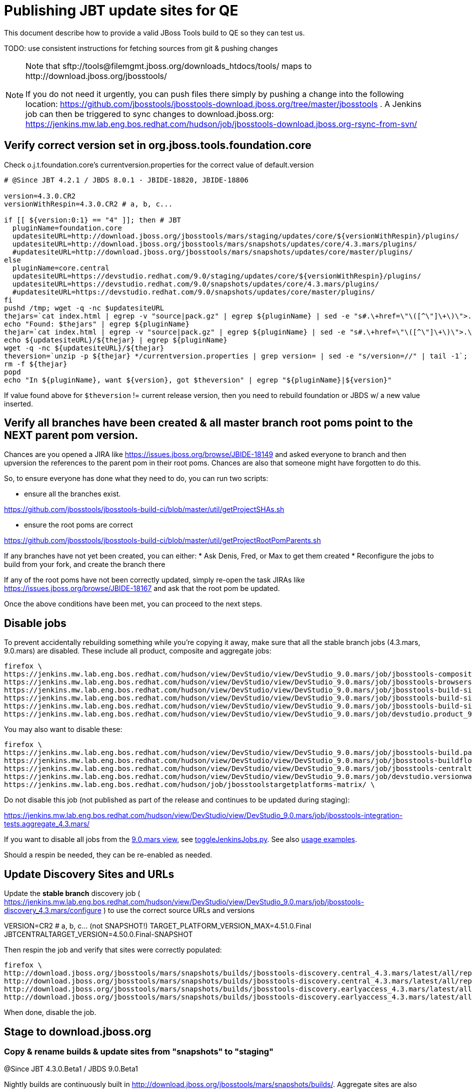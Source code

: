 = Publishing JBT update sites for QE

This document describe how to provide a valid JBoss Tools build to QE so they can test us.

TODO: use consistent instructions for fetching sources from git & pushing changes

[NOTE]
====
Note that +sftp://tools@filemgmt.jboss.org/downloads_htdocs/tools/+ maps to +http://download.jboss.org/jbosstools/+ +

If you do not need it urgently, you can push files there simply by pushing a change into the following location: https://github.com/jbosstools/jbosstools-download.jboss.org/tree/master/jbosstools . 
A Jenkins job can then be triggered to sync changes to download.jboss.org: https://jenkins.mw.lab.eng.bos.redhat.com/hudson/job/jbosstools-download.jboss.org-rsync-from-svn/
====

== Verify correct version set in org.jboss.tools.foundation.core

Check o.j.t.foundation.core's currentversion.properties for the correct value of default.version

[sources,bash]
----
# @Since JBT 4.2.1 / JBDS 8.0.1 - JBIDE-18820, JBIDE-18806

version=4.3.0.CR2
versionWithRespin=4.3.0.CR2 # a, b, c...

if [[ ${version:0:1} == "4" ]]; then # JBT
  pluginName=foundation.core
  updatesiteURL=http://download.jboss.org/jbosstools/mars/staging/updates/core/${versionWithRespin}/plugins/
  updatesiteURL=http://download.jboss.org/jbosstools/mars/snapshots/updates/core/4.3.mars/plugins/
  #updatesiteURL=http://download.jboss.org/jbosstools/mars/snapshots/updates/core/master/plugins/
else
  pluginName=core.central
  updatesiteURL=https://devstudio.redhat.com/9.0/staging/updates/core/${versionWithRespin}/plugins/
  updatesiteURL=https://devstudio.redhat.com/9.0/snapshots/updates/core/4.3.mars/plugins/
  #updatesiteURL=https://devstudio.redhat.com/9.0/snapshots/updates/core/master/plugins/
fi
pushd /tmp; wget -q -nc $updatesiteURL
thejars=`cat index.html | egrep -v "source|pack.gz" | egrep ${pluginName} | sed -e "s#.\+href=\"\([^\"]\+\)\">.\+#\1#" | sort`
echo "Found: $thejars" | egrep ${pluginName}
thejar=`cat index.html | egrep -v "source|pack.gz" | egrep ${pluginName} | sed -e "s#.\+href=\"\([^\"]\+\)\">.\+#\1#" | sort | tail -1; rm -f index.html`
echo ${updatesiteURL}/${thejar} | egrep ${pluginName}
wget -q -nc ${updatesiteURL}/${thejar}
theversion=`unzip -p ${thejar} */currentversion.properties | grep version= | sed -e "s/version=//" | tail -1`; theversion=${theversion/-SNAPSHOT/} # remove -SNAPSHOT suffix from version
rm -f ${thejar}
popd
echo "In ${pluginName}, want ${version}, got $theversion" | egrep "${pluginName}|${version}"

----

If value found above for `$theversion` != current release version, then you need to rebuild foundation or JBDS w/ a new value inserted.


== Verify all branches have been created & all master branch root poms point to the NEXT parent pom version.

Chances are you opened a JIRA like https://issues.jboss.org/browse/JBIDE-18149 and asked everyone to branch and then upversion the references to the parent pom in their root poms.
Chances are also that someone might have forgotten to do this.

So, to ensure everyone has done what they need to do, you can run two scripts:

* ensure all the branches exist.

https://github.com/jbosstools/jbosstools-build-ci/blob/master/util/getProjectSHAs.sh

* ensure the root poms are correct

https://github.com/jbosstools/jbosstools-build-ci/blob/master/util/getProjectRootPomParents.sh

If any branches have not yet been created, you can either:
* Ask Denis, Fred, or Max to get them created
* Reconfigure the jobs to build from your fork, and create the branch there

If any of the root poms have not been correctly updated, simply re-open the task JIRAs like https://issues.jboss.org/browse/JBIDE-18167 and ask that the root pom be updated.

Once the above conditions have been met, you can proceed to the next steps.

== Disable jobs

To prevent accidentally rebuilding something while you're copying it away, make sure that all the stable branch jobs (4.3.mars, 9.0.mars) are disabled. These include all product, composite and aggregate jobs:

[source,bash]
----
firefox \
https://jenkins.mw.lab.eng.bos.redhat.com/hudson/view/DevStudio/view/DevStudio_9.0.mars/job/jbosstools-composite-install_4.3.mars/ \
https://jenkins.mw.lab.eng.bos.redhat.com/hudson/view/DevStudio/view/DevStudio_9.0.mars/job/jbosstools-browsersim-standalone_4.3.mars/ \
https://jenkins.mw.lab.eng.bos.redhat.com/hudson/view/DevStudio/view/DevStudio_9.0.mars/job/jbosstools-build-sites.aggregate.site_4.3.mars/ \
https://jenkins.mw.lab.eng.bos.redhat.com/hudson/view/DevStudio/view/DevStudio_9.0.mars/job/jbosstools-build-sites.aggregate.coretests-site_4.3.mars/ \
https://jenkins.mw.lab.eng.bos.redhat.com/hudson/view/DevStudio/view/DevStudio_9.0.mars/job/jbosstools-build-sites.aggregate.child-sites_4.3.mars/ \
https://jenkins.mw.lab.eng.bos.redhat.com/hudson/view/DevStudio/view/DevStudio_9.0.mars/job/devstudio.product_9.0.mars/ \

----

You may also want to disable these:

[source,bash]
----
firefox \
https://jenkins.mw.lab.eng.bos.redhat.com/hudson/view/DevStudio/view/DevStudio_9.0.mars/job/jbosstools-build.parent_4.3.mars/ \
https://jenkins.mw.lab.eng.bos.redhat.com/hudson/view/DevStudio/view/DevStudio_9.0.mars/job/jbosstools-buildflow_4.3.mars/ \
https://jenkins.mw.lab.eng.bos.redhat.com/hudson/view/DevStudio/view/DevStudio_9.0.mars/job/jbosstools-centraltarget_4.3.mars/ \
https://jenkins.mw.lab.eng.bos.redhat.com/hudson/view/DevStudio/view/DevStudio_9.0.mars/job/devstudio.versionwatch_9.0.mars/ \
https://jenkins.mw.lab.eng.bos.redhat.com/hudson/job/jbosstoolstargetplatforms-matrix/ \

----

Do not disable this job (not published as part of the release and continues to be updated during staging):

https://jenkins.mw.lab.eng.bos.redhat.com/hudson/view/DevStudio/view/DevStudio_9.0.mars/job/jbosstools-integration-tests.aggregate_4.3.mars/

If you want to disable all jobs from the https://jenkins.mw.lab.eng.bos.redhat.com/hudson/view/DevStudio/view/DevStudio_9.0.mars/[9.0.mars view], see https://github.com/jbdevstudio/jbdevstudio-ci/blob/master/bin/toggleJenkinsJobs.py[toggleJenkinsJobs.py]. See also https://github.com/jbdevstudio/jbdevstudio-ci/blob/master/bin/toggleJenkinsJobs.py.examples.txt[usage examples].

Should a respin be needed, they can be re-enabled as needed.


== Update Discovery Sites and URLs

[[update-discovery-urls]]
Update the *stable branch* discovery job ( https://jenkins.mw.lab.eng.bos.redhat.com/hudson/view/DevStudio/view/DevStudio_9.0.mars/job/jbosstools-discovery_4.3.mars/configure ) to use the correct source URLs and versions +

VERSION=CR2 # a, b, c... (not SNAPSHOT!) 
TARGET_PLATFORM_VERSION_MAX=4.51.0.Final
JBTCENTRALTARGET_VERSION=4.50.0.Final-SNAPSHOT

Then respin the job and verify that sites were correctly populated:

[source,bash]
----
firefox \
http://download.jboss.org/jbosstools/mars/snapshots/builds/jbosstools-discovery.central_4.3.mars/latest/all/repo/compositeArtifacts.xml \
http://download.jboss.org/jbosstools/mars/snapshots/builds/jbosstools-discovery.central_4.3.mars/latest/all/repo/jbosstools-directory.xml \
http://download.jboss.org/jbosstools/mars/snapshots/builds/jbosstools-discovery.earlyaccess_4.3.mars/latest/all/repo/compositeArtifacts.xml \
http://download.jboss.org/jbosstools/mars/snapshots/builds/jbosstools-discovery.earlyaccess_4.3.mars/latest/all/repo/jbosstools-directory.xml

----

When done, disable the job.


== Stage to download.jboss.org

=== Copy & rename builds & update sites from "snapshots" to "staging"

@Since JBT 4.3.0.Beta1 / JBDS 9.0.Beta1

Nightly builds are continuously built in http://download.jboss.org/jbosstools/mars/snapshots/builds/. Aggregate sites are also copied into http://download.jboss.org/jbosstools/mars/snapshots/updates/.

Staging builds are the ones prepped for QE, which are then moved to /development/ if approved.

First connect to dev01.mw.lab.eng.bos.redhat.com as +hudson+ user (requires permissions).

[source,bash]
----
me@local$ ssh dev01.mw.lab.eng.bos.redhat.com
me@dev01$ sudo su - hudson
hudson@dev01$ ...
----

Here is a script that performs the copy (& rename) from /snapshots/ to /staging/:

[source,bash]
----
TOOLS=tools@filemgmt.jboss.org:/downloads_htdocs/tools
stream=4.3.mars
ersionWithRespin=4.3.0.CR2 # a, b, c...

# Do these 5 steps in parallel to save time

# JBT aggregate site
for site in site; do
  ID=""
  ID=$(echo "ls 20*" | sftp ${TOOLS}/mars/snapshots/builds/jbosstools-build-sites.aggregate.${site}_${stream} 2>&1 | grep "20.\+" | grep -v sftp | sort | tail -1); ID=${ID%%/*}
  if [[ $ID ]]; then
    if [[ ${site} == "site" ]]; then sitename="core"; else sitename=${site/-site/}; fi
    echo "Latest build for ${sitename} (${site}): ${ID}"
    tmpdir=/tmp/jbosstools-staging__${site}_${stream}__${ID}; mkdir -p $tmpdir; pushd $tmpdir >/dev/null
      rsync -aPrz --rsh=ssh --protocol=28 ${TOOLS}/mars/snapshots/builds/jbosstools-build-sites.aggregate.${site}_${stream}/${ID}/* ${tmpdir}/
      # copy build folder
      echo "mkdir jbosstools-${versionWithRespin}-build-${sitename}" | sftp ${TOOLS}/mars/staging/builds/
      rsync -aPrz --rsh=ssh --protocol=28 ${tmpdir}/* ${TOOLS}/mars/staging/builds/jbosstools-${versionWithRespin}-build-${sitename}/${ID}/
      # symlink latest build
      ln -s ${ID} latest; rsync -aPrz --rsh=ssh --protocol=28 ${tmpdir}/latest ${TOOLS}/mars/staging/builds/jbosstools-${versionWithRespin}-build-${sitename}/
      # copy update site
      echo "mkdir ${sitename}" | sftp ${TOOLS}/mars/staging/updates/
      rsync -aPrz --rsh=ssh --protocol=28 ${tmpdir}/all/repo/* ${TOOLS}/mars/staging/updates/${sitename}/${versionWithRespin}/
    popd >/dev/null
    rm -fr $tmpdir
  else
    echo "ERROR: no latest build found for ${site}" | grep ERROR
  fi
done
echo "DONE: JBT aggregate site" | grep "JBT aggregate site"


# JBT tests site
TOOLS=tools@filemgmt.jboss.org:/downloads_htdocs/tools
for site in coretests-site; do.
  ID=""
  ID=$(echo "ls 20*" | sftp ${TOOLS}/mars/snapshots/builds/jbosstools-build-sites.aggregate.${site}_${stream} 2>&1 | grep "20.\+" | grep -v sftp | sort | tail -1); ID=${ID%%/*}
  if [[ $ID ]]; then
    if [[ ${site} == "site" ]]; then sitename="core"; else sitename=${site/-site/}; fi
    echo "Latest build for ${sitename} (${site}): ${ID}"
    tmpdir=/tmp/jbosstools-staging__${site}_${stream}__${ID}; mkdir -p $tmpdir; pushd $tmpdir >/dev/null
      rsync -aPrz --rsh=ssh --protocol=28 ${TOOLS}/mars/snapshots/builds/jbosstools-build-sites.aggregate.${site}_${stream}/${ID}/* ${tmpdir}/
      # copy build folder
      echo "mkdir jbosstools-${versionWithRespin}-build-${sitename}" | sftp ${TOOLS}/mars/staging/builds/
      rsync -aPrz --rsh=ssh --protocol=28 ${tmpdir}/* ${TOOLS}/mars/staging/builds/jbosstools-${versionWithRespin}-build-${sitename}/${ID}/
      # symlink latest build
      ln -s ${ID} latest; rsync -aPrz --rsh=ssh --protocol=28 ${tmpdir}/latest ${TOOLS}/mars/staging/builds/jbosstools-${versionWithRespin}-build-${sitename}/
      # copy update site
      echo "mkdir ${sitename}" | sftp ${TOOLS}/mars/staging/updates/
      rsync -aPrz --rsh=ssh --protocol=28 ${tmpdir}/all/repo/* ${TOOLS}/mars/staging/updates/${sitename}/${versionWithRespin}/
    popd >/dev/null
    rm -fr $tmpdir
  else
    echo "ERROR: no latest build found for ${site}" | grep ERROR
  fi
done
echo "DONE: JBT tests site" | grep "JBT tests site"


# Central and EA sites
TOOLS=tools@filemgmt.jboss.org:/downloads_htdocs/tools
for site in central-site earlyaccess-site; do
  ID=""
  ID=$(echo "ls 20*" | sftp ${TOOLS}/mars/snapshots/builds/jbosstools-build-sites.aggregate.${site}_${stream} 2>&1 | grep "20.\+" | grep -v sftp | sort | tail -1); ID=${ID%%/*}
  if [[ $ID ]]; then
    if [[ ${site} == "site" ]]; then sitename="core"; else sitename=${site/-site/}; fi
    echo "Latest build for ${sitename} (${site}): ${ID}"
    tmpdir=/tmp/jbosstools-staging__${site}_${stream}__${ID}; mkdir -p $tmpdir; pushd $tmpdir >/dev/null
      rsync -aPrz --rsh=ssh --protocol=28 ${TOOLS}/mars/snapshots/builds/jbosstools-build-sites.aggregate.${site}_${stream}/${ID}/* ${tmpdir}/
      # copy build folder
      echo "mkdir jbosstools-${versionWithRespin}-build-${sitename}" | sftp ${TOOLS}/mars/staging/builds/
      rsync -aPrz --rsh=ssh --protocol=28 ${tmpdir}/* ${TOOLS}/mars/staging/builds/jbosstools-${versionWithRespin}-build-${sitename}/${ID}/
      # symlink latest build
      ln -s ${ID} latest; rsync -aPrz --rsh=ssh --protocol=28 ${tmpdir}/latest ${TOOLS}/mars/staging/builds/jbosstools-${versionWithRespin}-build-${sitename}/
      # copy update site
      echo "mkdir ${sitename}" | sftp ${TOOLS}/mars/staging/updates/
      rsync -aPrz --rsh=ssh --protocol=28 ${tmpdir}/all/repo/* ${TOOLS}/mars/staging/updates/${sitename}/${versionWithRespin}/
    popd >/dev/null
    rm -fr $tmpdir
  else
    echo "ERROR: no latest build found for ${site}" | grep ERROR
  fi
done
echo "DONE: Central and EA sites" | grep "Central and EA sites"


# Browsersim Standalone Zip
TOOLS=tools@filemgmt.jboss.org:/downloads_htdocs/tools
for site in browsersim-standalone; do
  ID=""
  ID=$(echo "ls 20*" | sftp ${TOOLS}/mars/snapshots/builds/jbosstools-${site}_${stream} 2>&1 | grep "20.\+" | grep -v sftp | sort | tail -1); ID=${ID%%/*}
  if [[ $ID ]]; then
    if [[ ${site} == "site" ]]; then sitename="core"; else sitename=${site/-site/}; fi
    echo "Latest build for ${sitename} (${site}): ${ID}"
    tmpdir=/tmp/jbosstools-staging__${site}_${stream}__${ID}; mkdir -p $tmpdir; pushd $tmpdir >/dev/null
      rsync -aPrz --rsh=ssh --protocol=28 ${TOOLS}/mars/snapshots/builds/jbosstools-${site}_${stream}/${ID}/* ${tmpdir}/
      # copy build folder
      echo "mkdir jbosstools-${versionWithRespin}-build-${sitename}" | sftp ${TOOLS}/mars/staging/builds/
      rsync -aPrz --rsh=ssh --protocol=28 ${tmpdir}/* ${TOOLS}/mars/staging/builds/jbosstools-${versionWithRespin}-build-${sitename}/${ID}/
      # symlink latest build
      ln -s ${ID} latest; rsync -aPrz --rsh=ssh --protocol=28 ${tmpdir}/latest ${TOOLS}/mars/staging/builds/jbosstools-${versionWithRespin}-build-${sitename}/
    popd >/dev/null
    rm -fr $tmpdir
  else
    echo "ERROR: no latest build found for ${site}" | grep ERROR
  fi
done
echo "DONE: Browsersim Standalone Zip" | grep "Browsersim Standalone Zip"


# TODO: make sure you've rebuilt the discovery sites and disabled the job first before doing this step!
# JBT discovery sites
TOOLS=tools@filemgmt.jboss.org:/downloads_htdocs/tools
for site in discovery.central discovery.earlyaccess; do
  ID=""
  ID=$(echo "ls 20*" | sftp ${TOOLS}/mars/snapshots/builds/jbosstools-${site}_${stream} 2>&1 | grep "20.\+" | grep -v sftp | sort | tail -1); ID=${ID%%/*}
  if [[ $ID ]]; then
    if [[ ${site} == "site" ]]; then sitename="core"; else sitename=${site/-site/}; fi
    echo "Latest build for ${sitename} (${site}): ${ID}"
    tmpdir=/tmp/jbosstools-staging__${site}_${stream}__${ID}; mkdir -p $tmpdir; pushd $tmpdir >/dev/null
      rsync -aPrz --rsh=ssh --protocol=28 ${TOOLS}/mars/snapshots/builds/jbosstools-${site}_${stream}/${ID}/* ${tmpdir}/
      # copy build folder
      echo "mkdir jbosstools-${versionWithRespin}-build-${sitename}" | sftp ${TOOLS}/mars/staging/builds/
      rsync -aPrz --rsh=ssh --protocol=28 ${tmpdir}/* ${TOOLS}/mars/staging/builds/jbosstools-${versionWithRespin}-build-${sitename}/${ID}/
      # symlink latest build
      ln -s ${ID} latest; rsync -aPrz --rsh=ssh --protocol=28 ${tmpdir}/latest ${TOOLS}/mars/staging/builds/jbosstools-${versionWithRespin}-build-${sitename}/
      # copy update site
      echo "mkdir ${sitename}" | sftp ${TOOLS}/mars/staging/updates/
      rsync -aPrz --rsh=ssh --protocol=28 ${tmpdir}/all/repo/* ${TOOLS}/mars/staging/updates/${sitename}/${versionWithRespin}/
    popd >/dev/null
    rm -fr $tmpdir
  else
    echo "ERROR: no latest build found for ${site}" | grep ERROR
  fi
done
echo "DONE: JBT discovery sites" | grep "JBT discovery sites"

----

Verify sites are correctly populated (run locally not on dev01):

Note that Akamai caching might result in the appearance of missing files (apache directories may look incomplete) but if you ping specific files, they should be there.

[source,bash]
----

versionWithRespin=4.3.0.CR2 # a, b, c...
tmpfile=/tmp/jbosstools-staging__verify.txt
for site in site coretests-site central-site earlyaccess-site discovery.central discovery.earlyaccess; do
  if [[ ${site} == "site" ]]; then sitename="core"; else sitename=${site/-site/}; fi
  echo "http://download.jboss.org/jbosstools/mars/staging/builds/jbosstools-${versionWithRespin}-build-${sitename}/ " >> $tmpfile
  echo "http://download.jboss.org/jbosstools/mars/staging/updates/${sitename}/${versionWithRespin}/ " >> $tmpfile
done
for site in browsersim-standalone; do
  if [[ ${site} == "site" ]]; then sitename="core"; else sitename=${site/-site/}; fi
  echo "http://download.jboss.org/jbosstools/mars/staging/builds/jbosstools-${versionWithRespin}-build-${sitename}/ " >> $tmpfile
done
echo "" >> $tmpfile
cat $tmpfile
firefox `cat $tmpfile`
rm -fr $tmpfile

----

=== Update composite site metadata for staged updates

Update files __http://download.jboss.org/jbosstools/mars/staging/updates/composite*.xml__ , with SFTP/SCP via command-line or your 
favourite SFTP GUI client (such as Eclipse RSE).

This site needs to contain:
* The latest JBoss Tools core site
* The latest matching target platform site
* The latest matching JBoss Tools Central site

[source,bash]
----
versionWithRespin_PREV=4.3.0.CR1a # a, b, c...
TARGET_PLATFORM_VERSION_MAX_PREV=4.51.0.Final
TARGET_PLATFORM_CENTRAL_MAX_PREV=4.50.0.CR1-SNAPSHOT

versionWithRespin=4.3.0.CR2 # a, b, c...
TARGET_PLATFORM_VERSION_MAX=4.51.0.Final
TARGET_PLATFORM_CENTRAL_MAX=4.51.0.Final

cd ~/tru
pushd jbosstools-download.jboss.org/jbosstools/mars/staging/updates
git fetch origin master
git checkout FETCH_HEAD

# replace static/releases with mars/staging/updates, then replace all the versions
now=`date +%s000`
for c in compositeContent.xml compositeArtifacts.xml; do 
  sed -i -e "s#<property name='p2.timestamp' value='[0-9]\+'/>#<property name='p2.timestamp' value='${now}'/>#" $c
  sed -i -e "s#/static/releases/#/mars/staging/updates/#" $c
  sed -i -e "s#${versionWithRespin_PREV}#${versionWithRespin}#" $c
  sed -i -e "s#${TARGET_PLATFORM_CENTRAL_MAX_PREV}#${TARGET_PLATFORM_CENTRAL_MAX}#" $c
  sed -i -e "s#${TARGET_PLATFORM_VERSION_MAX_PREV}#${TARGET_PLATFORM_VERSION_MAX}#" $c
done
cat $c | egrep "${versionWithRespin}|${TARGET_PLATFORM_VERSION_MAX}|${TARGET_PLATFORM_CENTRAL_MAX}|timestamp"

# commit the change and push to master
git add composite*.xml
git commit -m "release JBT ${versionWithRespin} to QE" composite*.xml
git push origin HEAD:master

# push updated file to server
TOOLS=tools@filemgmt.jboss.org:/downloads_htdocs/tools
scp composite*.xml ${TOOLS}/mars/staging/updates/
popd

----

=== Merge in Integration Stack content

See details in Merge_IS_Discovery.adoc

== Release the latest staging site to ide-config.properties

Check out http://download.jboss.org/jbosstools/configuration/ide-config.properties

Update it so that the links for the latest milestone point to valid URLs. Comment out staging links as required.

[source,bash]
----

# adjust these steps to fit your own path location & git workflow
cd ~/tru
pushd jbosstools-download.jboss.org/jbosstools/configuration
version=4.3.0.CR2
versionWithRespin=4.3.0.CR2 # a, b, c...

git fetch origin master
git checkout FETCH_HEAD

# then edit ide-config.properties 
# vim ide-config.properties 
# st ide-config.properties 

# commit the change and push to master
ci "release JBT ${version} (${versionWithRespin}) to staging: link to latest dev milestone discovery site" ide-config.properties
git push origin HEAD:master

# push updated file to server
TOOLS=tools@filemgmt.jboss.org:/downloads_htdocs/tools
rsync -Pzrlt --rsh=ssh --protocol=28 ide-config.properties $TOOLS/configuration/ide-config.properties
popd

----

== Smoke test the release

Before notifying team of staged release, must check for obvious problems.

1. Get a recent Eclipse (compatible with the target version of JBT)
2. Install Abridged category from http://download.jboss.org/jbosstools/mars/staging/updates/
3. Restart when prompted. Open Central Software/Updates tab, enable Early Access select and install all connectors; restart
4. Check log, start an example project, check log again


== Notify the team

____
*To* jbosstools-dev@lists.jboss.org, jboss-jbds-qe@redhat.com +

[source,bash]
----
versionWithRespin=4.3.0.CR2 # a, b, c...
respin="respin-"
TARGET_PLATFORM_VERSION_MIN=4.50.0.Final-SNAPSHOT
TARGET_PLATFORM_VERSION_MAX=4.51.0.Final
TARGET_PLATFORM_CENTRAL_MAX=4.50.0.Final-SNAPSHOT
jbdsFixVersion=9.0.0.CR2 # no respin suffix here
jbtFixVersion=4.3.0.CR2 # no respin suffix here
echo "
Subject: 

JBoss Tools Core ${versionWithRespin} bits available for QE testing

Body:

As always, these are not FINAL bits, but preliminary results for QE & community testing. Not for use by customers or end users. 

Update site: http://download.jboss.org/jbosstools/mars/staging/updates/

Target platform: 
* http://download.jboss.org/jbosstools/targetplatforms/jbosstoolstarget/${TARGET_PLATFORM_VERSION_MAX} 

New + noteworthy (subject to change): 
* https://github.com/jbosstools/jbosstools-website/tree/master/documentation/whatsnew
* http://tools.jboss.org/documentation/whatsnew/

Schedule: https://issues.jboss.org/browse/JBIDE#selectedTab=com.atlassian.jira.plugin.system.project%3Aversions-panel

--

Additional update sites:
* http://download.jboss.org/jbosstools/mars/staging/updates/core/${versionWithRespin}/
* http://download.jboss.org/jbosstools/mars/staging/updates/coretests/${versionWithRespin}/

Discovery sites:
* http://download.jboss.org/jbosstools/mars/staging/updates/discovery.central/${versionWithRespin}/
* http://download.jboss.org/jbosstools/mars/staging/updates/discovery.earlyaccess/${versionWithRespin}/

Build folders (for build logs & update site zips):
* http://download.jboss.org/jbosstools/mars/staging/builds/

"
if [[ $respin != "respin-" ]]; then
echo " 

--

Changes prompting this $respin are:

https://issues.jboss.org/issues/?jql=labels%20in%20%28%22${respin}%22%29%20and%20%28%28project%20in%20%28%22JBDS%22%29%20and%20fixversion%20in%20%28%22${jbdsFixVersion}%22%29%29%20or%20%28project%20in%20%28%22JBIDE%22%2C%22TOOLSDOC%22%29%20and%20fixversion%20in%20%28%22${jbtFixVersion}%22%29%29%29

To compare the upcoming version of Central (${versionWithRespin}) against an older version, add lines similar to these your eclipse.ini file after the -vmargs line for the appropriate version & URLs:
 -Djboss.discovery.directory.url=http://download.jboss.org/jbosstools/mars/staging/updates/discovery.central/${versionWithRespin}/jbosstools-directory.xml
 -Djboss.discovery.site.url=http://download.jboss.org/jbosstools/mars/staging/updates/
 -Djboss.discovery.earlyaccess.site.url=http://download.jboss.org/jbosstools/mars/staging/updates/discovery.earlyaccess/${versionWithRespin}/
 -Djboss.discovery.earlyaccess.list.url=http://download.jboss.org/jbosstools/mars/staging/updates/discovery.earlyaccess/${versionWithRespin}/jbosstools-earlyaccess.properties
"
fi

----
____
